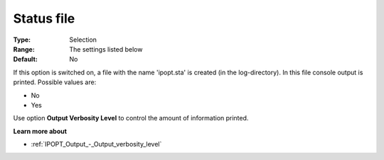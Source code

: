 

.. _IPOPT_Output_-_Status_file:


Status file
===========



:Type:	Selection	
:Range:	The settings listed below	
:Default:	No	



If this option is switched on, a file with the name 'ipopt.sta' is created (in the log-directory). In this file console output is printed. Possible values are:



*	No
*	Yes




Use option **Output Verbosity Level**  to control the amount of information printed.





**Learn more about** 

*	:ref:`IPOPT_Output_-_Output_verbosity_level` 
